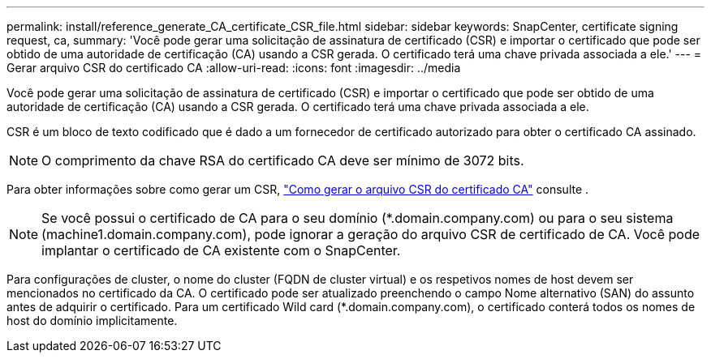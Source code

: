 ---
permalink: install/reference_generate_CA_certificate_CSR_file.html 
sidebar: sidebar 
keywords: SnapCenter, certificate signing request, ca, 
summary: 'Você pode gerar uma solicitação de assinatura de certificado (CSR) e importar o certificado que pode ser obtido de uma autoridade de certificação (CA) usando a CSR gerada. O certificado terá uma chave privada associada a ele.' 
---
= Gerar arquivo CSR do certificado CA
:allow-uri-read: 
:icons: font
:imagesdir: ../media


[role="lead"]
Você pode gerar uma solicitação de assinatura de certificado (CSR) e importar o certificado que pode ser obtido de uma autoridade de certificação (CA) usando a CSR gerada. O certificado terá uma chave privada associada a ele.

CSR é um bloco de texto codificado que é dado a um fornecedor de certificado autorizado para obter o certificado CA assinado.


NOTE: O comprimento da chave RSA do certificado CA deve ser mínimo de 3072 bits.

Para obter informações sobre como gerar um CSR, https://kb.netapp.com/Advice_and_Troubleshooting/Data_Protection_and_Security/SnapCenter/How_to_generate_CA_Certificate_CSR_file["Como gerar o arquivo CSR do certificado CA"^] consulte .


NOTE: Se você possui o certificado de CA para o seu domínio (*.domain.company.com) ou para o seu sistema (machine1.domain.company.com), pode ignorar a geração do arquivo CSR de certificado de CA. Você pode implantar o certificado de CA existente com o SnapCenter.

Para configurações de cluster, o nome do cluster (FQDN de cluster virtual) e os respetivos nomes de host devem ser mencionados no certificado da CA. O certificado pode ser atualizado preenchendo o campo Nome alternativo (SAN) do assunto antes de adquirir o certificado. Para um certificado Wild card (*.domain.company.com), o certificado conterá todos os nomes de host do domínio implicitamente.
